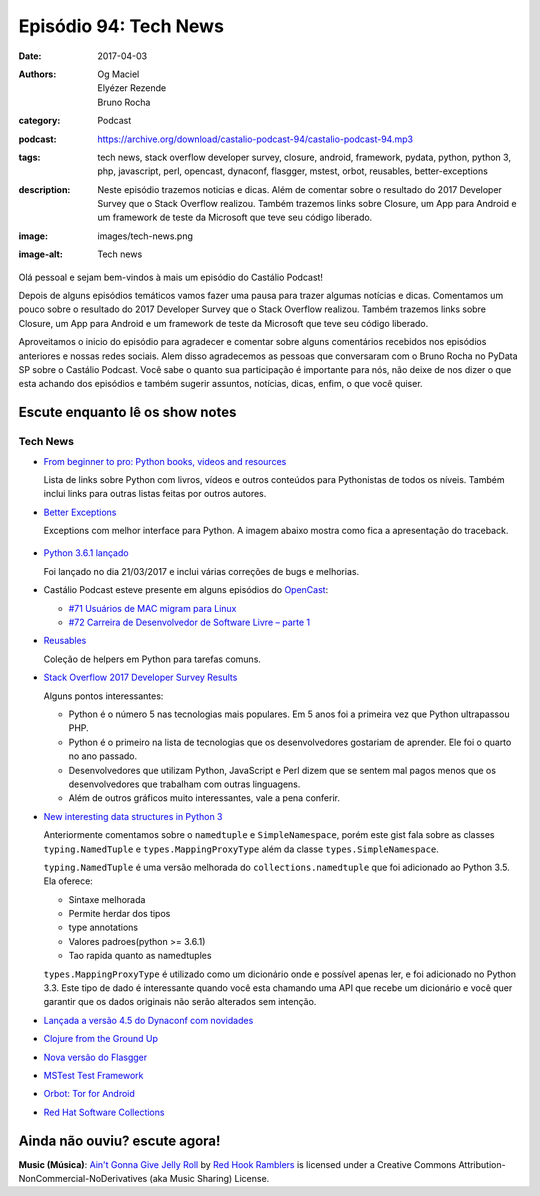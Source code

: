 Episódio 94: Tech News
######################
:date: 2017-04-03
:authors: Og Maciel, Elyézer Rezende, Bruno Rocha
:category: Podcast
:podcast: https://archive.org/download/castalio-podcast-94/castalio-podcast-94.mp3
:tags: tech news, stack overflow developer survey, closure, android, framework,
       pydata, python, python 3, php, javascript, perl, opencast, dynaconf,
       flasgger, mstest, orbot, reusables, better-exceptions
:description: Neste episódio trazemos noticias e dicas. Além de comentar sobre
              o resultado do 2017 Developer Survey que o Stack Overflow
              realizou. Também trazemos links sobre Closure, um App para
              Android e um framework de teste da Microsoft que teve seu código
              liberado.
:image: images/tech-news.png
:image-alt: Tech news

Olá pessoal e sejam bem-vindos à mais um episódio do Castálio Podcast!

Depois de alguns episódios temáticos vamos fazer uma pausa para trazer algumas
notícias e dicas. Comentamos um pouco sobre o resultado do 2017 Developer
Survey que o Stack Overflow realizou. Também trazemos links sobre Closure, um
App para Android e um framework de teste da Microsoft que teve seu código
liberado.

.. more

Aproveitamos o inicio do episódio para agradecer e comentar sobre alguns
comentários recebidos nos episódios anteriores e nossas redes sociais. Alem
disso agradecemos as pessoas que conversaram com o Bruno Rocha no PyData SP
sobre o Castálio Podcast. Você sabe o quanto sua participação é importante para
nós, não deixe de nos dizer o que esta achando dos episódios e também sugerir
assuntos, notícias, dicas, enfim, o que você quiser.

Escute enquanto lê os show notes
--------------------------------

.. podcast:: castalio-podcast-94

.. raw:: html

    <br />

Tech News
=========

* `From beginner to pro: Python books, videos and resources
  <http://pybit.es/python-resources.html>`_

  Lista de links sobre Python com livros, vídeos e outros conteúdos para
  Pythonistas de todos os níveis. Também inclui links para outras listas feitas
  por outros autores.

* `Better Exceptions <https://github.com/Qix-/better-exceptions>`_

  Exceptions com melhor interface para Python. A imagem abaixo mostra como fica
  a apresentação do traceback.

  .. figure:: https://github.com/Qix-/better-exceptions/raw/master/screenshot.png
     :alt: Better Exceptions

* `Python 3.6.1 lançado <https://docs.python.org/3.6/whatsnew/changelog.html#python-3-6-1>`_

  Foi lançado no dia 21/03/2017 e inclui várias correções de bugs e melhorias.

* Castálio Podcast esteve presente em alguns episódios do `OpenCast
  <http://tecnologiaaberta.com.br/category/opencast/>`_:

  * `#71 Usuários de MAC migram para Linux
    <http://tecnologiaaberta.com.br/2017/03/opencast-71-usuarios-de-mac-migram-para-linux/>`_
  * `#72 Carreira de Desenvolvedor de Software Livre – parte 1
    <http://tecnologiaaberta.com.br/2017/03/opencast-72-carreira-de-desenvolvedor-de-software-livre-parte-1/>`_

* `Reusables <https://github.com/cdgriffith/Reusables>`_

  Coleção de helpers em Python para tarefas comuns.


* `Stack Overflow 2017 Developer Survey Results <https://stackoverflow.com/insights/survey/2017/>`_

  Alguns pontos interessantes:

  * Python é o número 5 nas tecnologias mais populares. Em 5 anos foi a
    primeira vez que Python ultrapassou PHP.
  * Python é o primeiro na lista de tecnologias que os desenvolvedores
    gostariam de aprender. Ele foi o quarto no ano passado.
  * Desenvolvedores que utilizam Python, JavaScript e Perl dizem que se sentem
    mal pagos menos que os desenvolvedores que trabalham com outras linguagens.
  * Além de outros gráficos muito interessantes, vale a pena conferir.

* `New interesting data structures in Python 3
  <https://github.com/topper-123/Articles/blob/master/New-interesting-data-types-in-Python3.rst>`_

  Anteriormente comentamos sobre o ``namedtuple`` e ``SimpleNamespace``, porém
  este gist fala sobre as classes ``typing.NamedTuple`` e
  ``types.MappingProxyType`` além da classe ``types.SimpleNamespace``.

  ``typing.NamedTuple`` é uma versão melhorada do ``collections.namedtuple``
  que foi adicionado ao Python 3.5. Ela oferece:

  * Sintaxe melhorada
  * Permite herdar dos tipos
  * type annotations
  * Valores padroes(python >= 3.6.1)
  * Tao rapida quanto as namedtuples

  ``types.MappingProxyType`` é utilizado como um dicionário onde e possível
  apenas ler, e foi adicionado no Python 3.3. Este tipo de dado é interessante
  quando você esta chamando uma API que recebe um dicionário e você quer
  garantir que os dados originais não serão alterados sem intenção.

* `Lançada a versão 4.5 do Dynaconf com novidades
  <https://github.com/rochacbruno/dynaconf>`_

* `Clojure from the Ground Up
  <https://aphyr.com/tags/Clojure-from-the-ground-up>`_

* `Nova versão do Flasgger <https://github.com/rochacbruno/flasgger>`_

* `MSTest Test Framework <https://github.com/Microsoft/testfx e
  https://github.com/Microsoft/testfx-docs>`_

* `Orbot: Tor for Android <https://guardianproject.info/apps/orbot/>`_

* `Red Hat Software Collections
  <https://developers.redhat.com/products/softwarecollections/hello-world/#fndtn-python>`_

Ainda não ouviu? escute agora!
------------------------------

.. podcast:: castalio-podcast-94

.. class:: panel-body bg-info

    **Music (Música)**: `Ain't Gonna Give Jelly Roll`_ by `Red Hook Ramblers`_ is licensed under a Creative Commons Attribution-NonCommercial-NoDerivatives (aka Music Sharing) License.

.. Footer
.. _Ain't Gonna Give Jelly Roll: http://freemusicarchive.org/music/Red_Hook_Ramblers/Live__WFMU_on_Antique_Phonograph_Music_Program_with_MAC_Feb_8_2011/Red_Hook_Ramblers_-_12_-_Aint_Gonna_Give_Jelly_Roll
.. _Red Hook Ramblers: http://www.redhookramblers.com/
